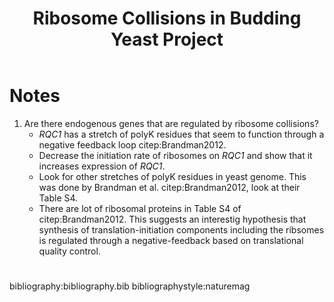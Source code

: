 #+LATEX_CLASS: article
#+OPTIONS: num:nil tex:t
#+LATEX_CLASS_OPTIONS: [10pt,letterpaper]
#+LATEX_HEADER: \input{latex_template.tex}
#+TITLE: Ribosome Collisions in Budding Yeast Project
#+DATE: 

* Notes
1. Are there endogenous genes that are regulated by ribosome collisions?
   - /RQC1/ has a stretch of polyK residues that seem to function through a negative feedback loop citep:Brandman2012.
   - Decrease the initiation rate of ribosomes on /RQC1/ and show that it increases expression of /RQC1/.
   - Look for other stretches of polyK residues in yeast genome. This was done by Brandman et al. citep:Brandman2012, look at their Table S4.
   - There are lot of ribosomal proteins in Table S4 of citep:Brandman2012. This suggests an interestig hypothesis that synthesis of translation-initiation components including the ribsomes is regulated through a negative-feedback based on translational quality control.

* 
bibliography:bibliography.bib
bibliographystyle:naturemag
